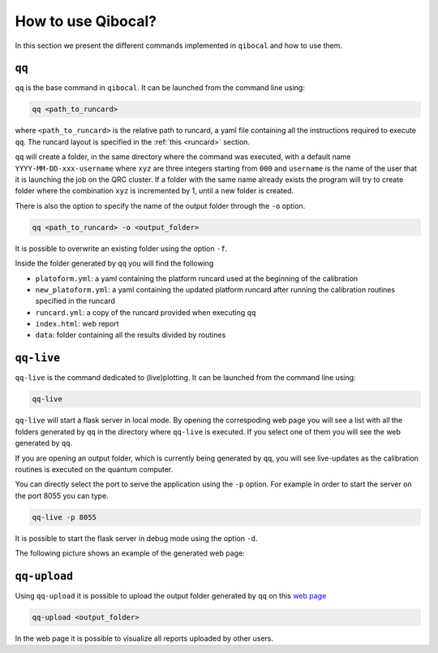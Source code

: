 How to use Qibocal?
===================

In this section we present the different commands implemented in ``qibocal`` and how to use them.

.. image:: Qibocal.png

``qq``
^^^^^^

``qq`` is the base command in ``qibocal``. It can be launched from the command line using:

.. code-block::

    qq <path_to_runcard>

where ``<path_to_runcard>`` is the relative path to runcard, a yaml file containing all the instructions
required to execute ``qq``. The runcard layout is specified in the :ref:`this <runcard>` section.

``qq`` will create a folder, in the same directory where the command was executed, with a default name
``YYYY-MM-DD-xxx-username`` where ``xyz`` are three integers starting from ``000`` and ``username`` is the name of the user that it
is launching the job on the QRC cluster. If a folder with the same name already exists the program will try to create folder where the combination ``xyz``
is incremented by 1, until a new folder is created.

There is also the option to specify the name of the output folder through the ``-o`` option.

.. code-block::

    qq <path_to_runcard> -o <output_folder>

It is possible to overwrite an existing folder using the option ``-f``.


Inside the folder generated by ``qq`` you will find the following

* ``platoform.yml``: a yaml containing the platform runcard used at the beginning of the calibration
* ``new_platoform.yml``: a yaml containing the updated platform runcard after running the calibration routines specified in the runcard
* ``runcard.yml``: a copy of the runcard provided when executing ``qq``
* ``index.html``: web report
*  ``data``: folder containing all the results divided by routines


``qq-live``
^^^^^^^^^^^

``qq-live`` is the command dedicated to (live)plotting. It can be launched from the command line using:

.. code-block::

    qq-live

``qq-live`` will start a flask server in local mode. By opening the correspoding web page you will see
a list with all the folders generated by ``qq`` in the directory where ``qq-live`` is executed.
If you select one of them you will see the web generated by ``qq``.

If you are opening an output folder, which is currently being generated by ``qq``, you will
see live-updates as the calibration routines is executed on the quantum computer.

You can directly select the port to serve the application using the ``-p`` option.
For example in order to start the server on the port 8055 you can type.

.. code-block::

    qq-live -p 8055

It is possible to start the flask server in debug mode using the option ``-d``.

The following picture shows an example of the generated web page:

.. image:: qq-live_screenshot.png
    :align: center


``qq-upload``
^^^^^^^^^^^^^

Using ``qq-upload`` it is possible to upload the output folder generated by ``qq`` on this
`web page <http://login.qrccluster.com:9000/>`_


.. code-block::

    qq-upload <output_folder>

In the web page it is possible to visualize all reports uploaded by other users.
